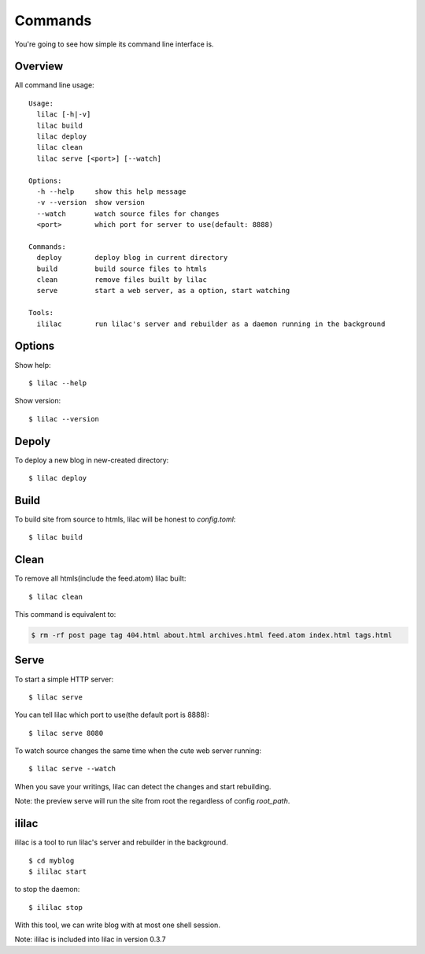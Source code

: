 .. _commands:

Commands
========

You're going to see how simple its command line interface is.

Overview
--------

All command line usage::

   Usage:
     lilac [-h|-v]
     lilac build
     lilac deploy
     lilac clean
     lilac serve [<port>] [--watch]

   Options:
     -h --help     show this help message
     -v --version  show version
     --watch       watch source files for changes
     <port>        which port for server to use(default: 8888)

   Commands:
     deploy        deploy blog in current directory
     build         build source files to htmls
     clean         remove files built by lilac
     serve         start a web server, as a option, start watching

   Tools:
     ililac        run lilac's server and rebuilder as a daemon running in the background



Options
-------

Show help::

    $ lilac --help

Show version::

    $ lilac --version

Depoly
------

To deploy a new blog in new-created directory::

    $ lilac deploy

Build
-----

To build site from source to htmls, lilac will be honest to `config.toml`::

    $ lilac build

Clean
-----

To remove all htmls(include the feed.atom) lilac built::

    $ lilac clean

This command is equivalent to:

.. code-block:: bash

    $ rm -rf post page tag 404.html about.html archives.html feed.atom index.html tags.html

.. _command_serve:

Serve
-----

To start a simple HTTP server::

    $ lilac serve

You can tell lilac which port to use(the default port is 8888)::

    $ lilac serve 8080

To watch source changes the same time when the cute web server running::

    $ lilac serve --watch

When you save your writings, lilac can detect the changes and start rebuilding.

Note: the preview serve will run the site from root the regardless of config `root_path`.

.. _ililac:

ililac
------

ililac is a tool to run lilac's server and rebuilder in the background.

::

    $ cd myblog
    $ ililac start

to stop the daemon::

    $ ililac stop

With this tool, we can write blog with at most one shell session.

Note: ililac is included into lilac in version 0.3.7
